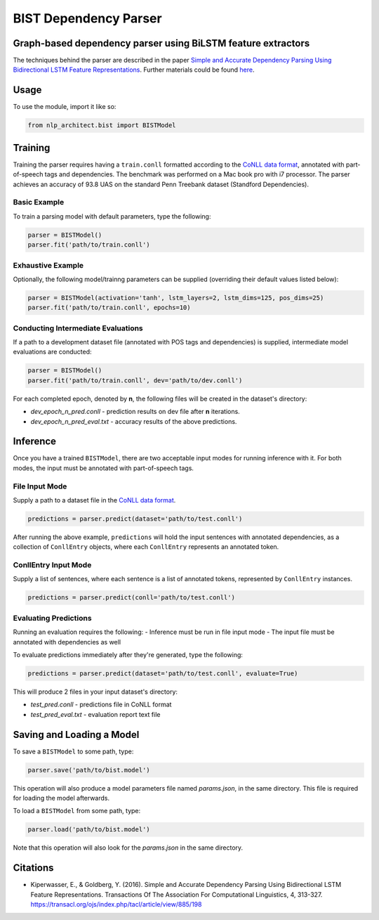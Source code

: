 .. ---------------------------------------------------------------------------
.. Copyright 2017-2018 Intel Corporation
..
.. Licensed under the Apache License, Version 2.0 (the "License");
.. you may not use this file except in compliance with the License.
.. You may obtain a copy of the License at
..
..      http://www.apache.org/licenses/LICENSE-2.0
..
.. Unless required by applicable law or agreed to in writing, software
.. distributed under the License is distributed on an "AS IS" BASIS,
.. WITHOUT WARRANTIES OR CONDITIONS OF ANY KIND, either express or implied.
.. See the License for the specific language governing permissions and
.. limitations under the License.
.. ---------------------------------------------------------------------------

BIST Dependency Parser
#######################

Graph-based dependency parser using BiLSTM feature extractors
==============================================================

The techniques behind the parser are described in the paper `Simple and
Accurate Dependency Parsing Using Bidirectional LSTM Feature
Representations <https://www.transacl.org/ojs/index.php/tacl/article/viewFile/885/198>`__.
Further materials could be found
`here <http://elki.cc/#/article/Simple%20and%20Accurate%20Dependency%20Parsing%20Using%20Bidirectional%20LSTM%20Feature%20Representations>`__.

Usage
=====

To use the module, import it like so:

.. code:: python

    from nlp_architect.bist import BISTModel

Training
========

Training the parser requires having a ``train.conll``
formatted according to the `CoNLL data format <http://universaldependencies.org/format.html>`__,
annotated with part-of-speech tags and dependencies.
The benchmark was performed on a Mac book pro with i7 processor. The parser achieves
an accuracy of 93.8 UAS on the standard Penn Treebank dataset (Standford Dependencies).


Basic Example
-------------

To train a parsing model with default parameters, type the following:

.. code:: python

    parser = BISTModel()
    parser.fit('path/to/train.conll')


Exhaustive Example
------------------

Optionally, the following model/trainng parameters can be supplied (overriding their default
values listed below):

.. code:: python

    parser = BISTModel(activation='tanh', lstm_layers=2, lstm_dims=125, pos_dims=25)
    parser.fit('path/to/train.conll', epochs=10)


Conducting Intermediate Evaluations
-----------------------------------

If a path to a development dataset file (annotated with POS tags and dependencies) is supplied,
intermediate model evaluations are conducted:

.. code:: python

    parser = BISTModel()
    parser.fit('path/to/train.conll', dev='path/to/dev.conll')

For each completed epoch, denoted by **n**, the following files will be created in the dataset's
directory:

- *dev_epoch_n_pred.conll* - prediction results on dev file after **n** iterations.
- *dev_epoch_n_pred_eval.txt* - accuracy results of the above predictions.

Inference
=========

Once you have a trained ``BISTModel``, there are two acceptable input modes for running inference
with it. For both modes, the input must be annotated with part-of-speech tags.

File Input Mode
---------------

Supply a path to a dataset file in the
`CoNLL data format <http://universaldependencies.org/format.html>`__.

.. code:: python

    predictions = parser.predict(dataset='path/to/test.conll')

After running the above example, ``predictions`` will hold the input sentences with annotated
dependencies, as a collection of ``ConllEntry`` objects, where each ``ConllEntry`` represents an
annotated token.

ConllEntry Input Mode
---------------------

Supply a list of sentences, where each sentence is a list of annotated tokens, represented by
``ConllEntry`` instances.

.. code:: python

    predictions = parser.predict(conll='path/to/test.conll')

Evaluating Predictions
----------------------

Running an evaluation requires the following:
- Inference must be run in file input mode
- The input file must be annotated with dependencies as well

To evaluate predictions immediately after they're generated, type the following:

.. code:: python

    predictions = parser.predict(dataset='path/to/test.conll', evaluate=True)

This will produce 2 files in your input dataset's directory:

- *test_pred.conll* - predictions file in CoNLL format
- *test_pred_eval.txt* - evaluation report text file

Saving and Loading a Model
==========================

To save a ``BISTModel`` to some path, type:

.. code:: python

    parser.save('path/to/bist.model')

This operation will also produce a model parameters file named *params.json*, in the same directory.
This file is required for loading the model afterwards.

To load a ``BISTModel`` from some path, type:

.. code:: python

    parser.load('path/to/bist.model')

Note that this operation will also look for the *params.json* in the same directory.

Citations
=========
* Kiperwasser, E., & Goldberg, Y. (2016). Simple and Accurate Dependency Parsing Using Bidirectional LSTM Feature Representations. Transactions Of The Association For Computational Linguistics, 4, 313-327. https://transacl.org/ojs/index.php/tacl/article/view/885/198
